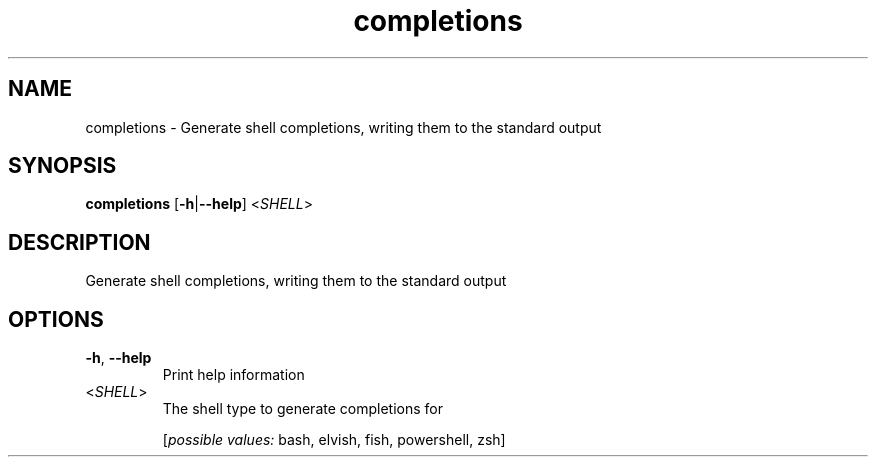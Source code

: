 .ie \n(.g .ds Aq \(aq
.el .ds Aq '
.TH completions 1  "completions " 
.SH NAME
completions \- Generate shell completions, writing them to the standard output
.SH SYNOPSIS
\fBcompletions\fR [\fB\-h\fR|\fB\-\-help\fR] <\fISHELL\fR> 
.SH DESCRIPTION
Generate shell completions, writing them to the standard output
.SH OPTIONS
.TP
\fB\-h\fR, \fB\-\-help\fR
Print help information
.TP
<\fISHELL\fR>
The shell type to generate completions for
.br

.br
[\fIpossible values: \fRbash, elvish, fish, powershell, zsh]
